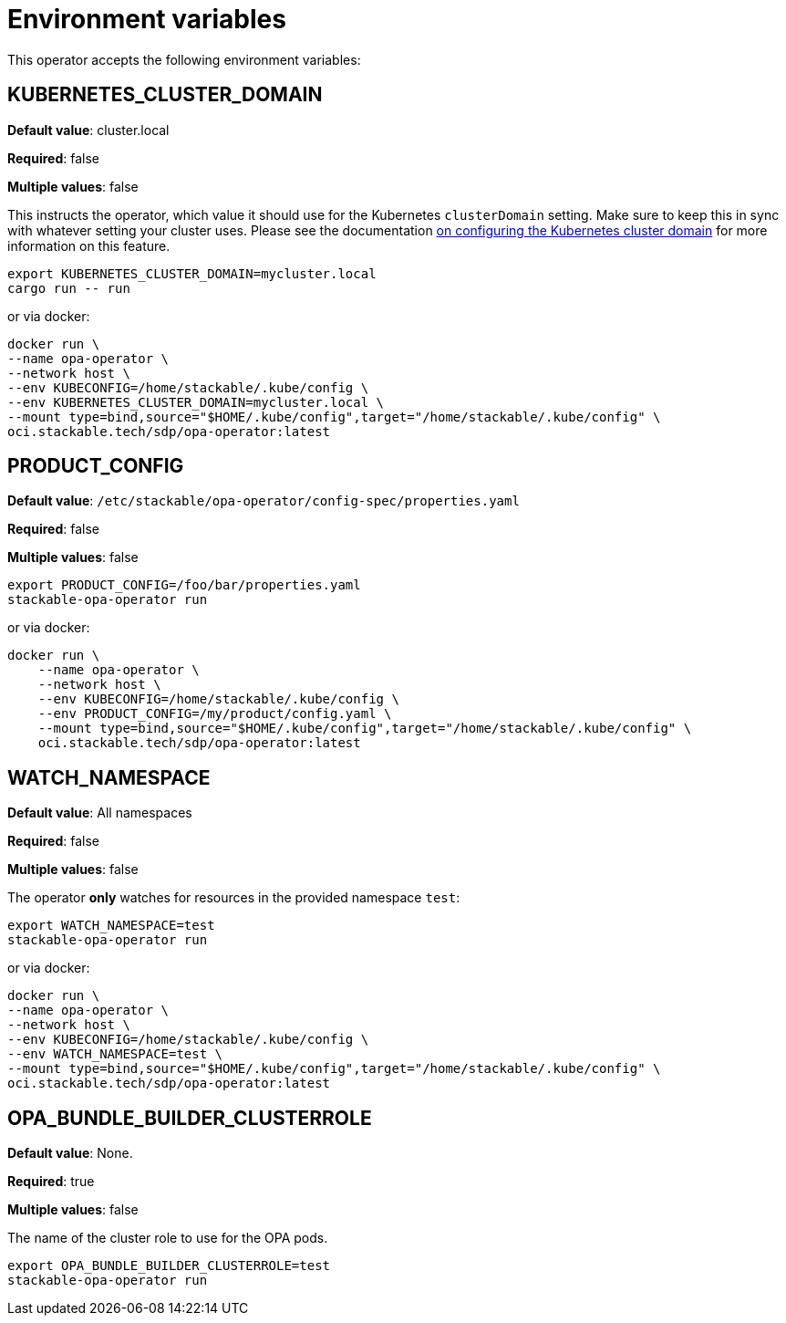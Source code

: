 = Environment variables

This operator accepts the following environment variables:

== KUBERNETES_CLUSTER_DOMAIN

*Default value*: cluster.local

*Required*: false

*Multiple values*: false

This instructs the operator, which value it should use for the Kubernetes `clusterDomain` setting.
Make sure to keep this in sync with whatever setting your cluster uses.
Please see the documentation xref:guides:kubernetes-cluster-domain.adoc[on configuring the Kubernetes cluster domain] for more information on this feature.

[source]
----
export KUBERNETES_CLUSTER_DOMAIN=mycluster.local
cargo run -- run
----

or via docker:

[source]
----
docker run \
--name opa-operator \
--network host \
--env KUBECONFIG=/home/stackable/.kube/config \
--env KUBERNETES_CLUSTER_DOMAIN=mycluster.local \
--mount type=bind,source="$HOME/.kube/config",target="/home/stackable/.kube/config" \
oci.stackable.tech/sdp/opa-operator:latest
----

== PRODUCT_CONFIG

*Default value*: `/etc/stackable/opa-operator/config-spec/properties.yaml`

*Required*: false

*Multiple values*: false

[source]
----
export PRODUCT_CONFIG=/foo/bar/properties.yaml
stackable-opa-operator run
----

or via docker:

----
docker run \
    --name opa-operator \
    --network host \
    --env KUBECONFIG=/home/stackable/.kube/config \
    --env PRODUCT_CONFIG=/my/product/config.yaml \
    --mount type=bind,source="$HOME/.kube/config",target="/home/stackable/.kube/config" \
    oci.stackable.tech/sdp/opa-operator:latest
----

== WATCH_NAMESPACE

*Default value*: All namespaces

*Required*: false

*Multiple values*: false

The operator **only** watches for resources in the provided namespace `test`:

[source]
----
export WATCH_NAMESPACE=test
stackable-opa-operator run
----

or via docker:

[source]
----
docker run \
--name opa-operator \
--network host \
--env KUBECONFIG=/home/stackable/.kube/config \
--env WATCH_NAMESPACE=test \
--mount type=bind,source="$HOME/.kube/config",target="/home/stackable/.kube/config" \
oci.stackable.tech/sdp/opa-operator:latest
----

== OPA_BUNDLE_BUILDER_CLUSTERROLE

*Default value*: None.

*Required*: true

*Multiple values*: false

The name of the cluster role to use for the OPA pods.

[source]
----
export OPA_BUNDLE_BUILDER_CLUSTERROLE=test
stackable-opa-operator run
----
